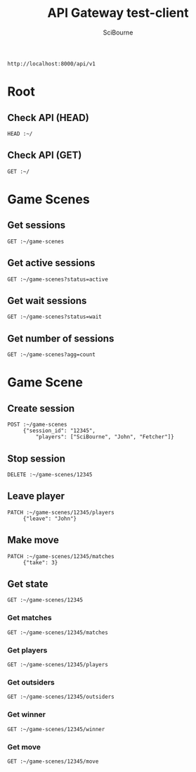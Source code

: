 #+TITLE: API Gateway test-client
#+AUTHOR: SciBourne
#+EMAIL: bourne-sci-hack@yandex.ru

#+LANGUAGE: en
#+PROPERTY: results silent
#+STARTUP: overview
#+STARTUP: indent
#+STARTUP: hidestars



#+NAME: entry-point
: http://localhost:8000/api/v1



* Root

** Check API (HEAD)

#+BEGIN_SRC restclient :var ~=entry-point
  HEAD :~/
#+END_SRC


** Check API (GET)

#+BEGIN_SRC restclient :var ~=entry-point
  GET :~/
#+END_SRC



* Game Scenes

** Get sessions

#+BEGIN_SRC restclient :var ~=entry-point
  GET :~/game-scenes
#+END_SRC


** Get active sessions

#+BEGIN_SRC restclient :var ~=entry-point
  GET :~/game-scenes?status=active
#+END_SRC


** Get wait sessions

#+BEGIN_SRC restclient :var ~=entry-point
  GET :~/game-scenes?status=wait
#+END_SRC


** Get number of sessions

#+BEGIN_SRC restclient :var ~=entry-point
  GET :~/game-scenes?agg=count
#+END_SRC



* Game Scene

** Create session

#+begin_src restclient :var ~=entry-point
  POST :~/game-scenes
       {"session_id": "12345",
           "players": ["SciBourne", "John", "Fetcher"]}
#+end_src


** Stop session

#+begin_src restclient :var ~=entry-point
  DELETE :~/game-scenes/12345
#+end_src


** Leave player

#+begin_src restclient :var ~=entry-point
  PATCH :~/game-scenes/12345/players
       {"leave": "John"}
#+end_src


** Make move

#+begin_src restclient :var ~=entry-point
  PATCH :~/game-scenes/12345/matches
       {"take": 3}
#+end_src


** Get state

#+begin_src restclient :var ~=entry-point
  GET :~/game-scenes/12345
#+end_src


*** Get matches

#+begin_src restclient :var ~=entry-point
  GET :~/game-scenes/12345/matches
#+end_src


*** Get players

#+begin_src restclient :var ~=entry-point
  GET :~/game-scenes/12345/players
#+end_src


*** Get outsiders

#+begin_src restclient :var ~=entry-point
  GET :~/game-scenes/12345/outsiders
#+end_src


*** Get winner

#+begin_src restclient :var ~=entry-point
  GET :~/game-scenes/12345/winner
#+end_src


*** Get move

#+begin_src restclient :var ~=entry-point
  GET :~/game-scenes/12345/move
#+end_src
